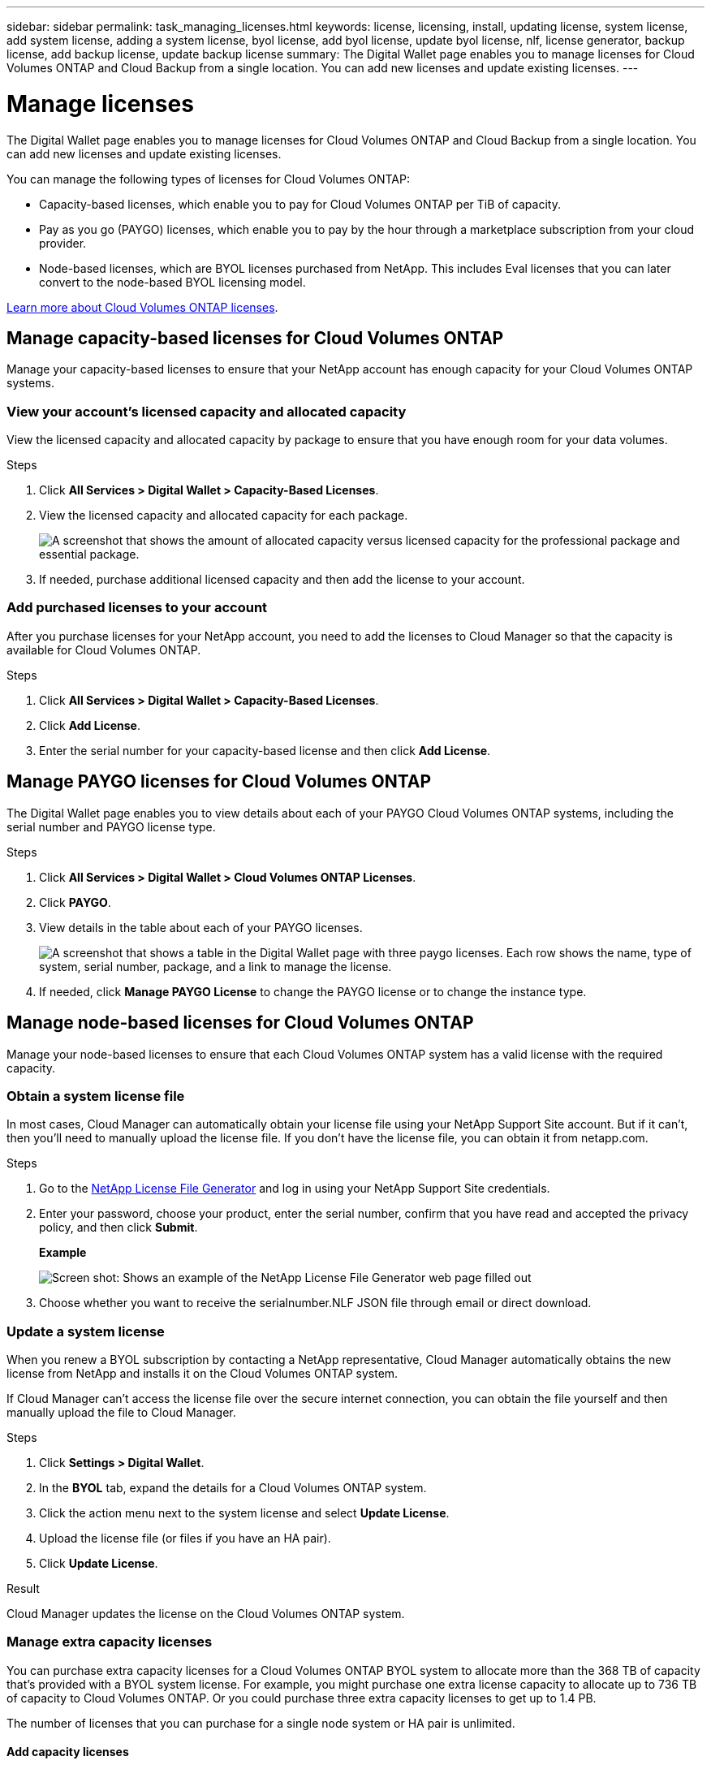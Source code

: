 ---
sidebar: sidebar
permalink: task_managing_licenses.html
keywords: license, licensing, install, updating license, system license, add system license, adding a system license, byol license, add byol license, update byol license, nlf, license generator, backup license, add backup license, update backup license
summary: The Digital Wallet page enables you to manage licenses for Cloud Volumes ONTAP and Cloud Backup from a single location. You can add new licenses and update existing licenses.
---

= Manage licenses
:hardbreaks:
:nofooter:
:icons: font
:linkattrs:
:imagesdir: ./media/

[.lead]
The Digital Wallet page enables you to manage licenses for Cloud Volumes ONTAP and Cloud Backup from a single location. You can add new licenses and update existing licenses.

You can manage the following types of licenses for Cloud Volumes ONTAP:

* Capacity-based licenses, which enable you to pay for Cloud Volumes ONTAP per TiB of capacity.
* Pay as you go (PAYGO) licenses, which enable you to pay by the hour through a marketplace subscription from your cloud provider.
* Node-based licenses, which are BYOL licenses purchased from NetApp. This includes Eval licenses that you can later convert to the node-based BYOL licensing model.

link:concept_licensing.html[Learn more about Cloud Volumes ONTAP licenses].

== Manage capacity-based licenses for Cloud Volumes ONTAP

Manage your capacity-based licenses to ensure that your NetApp account has enough capacity for your Cloud Volumes ONTAP systems.

=== View your account's licensed capacity and allocated capacity

View the licensed capacity and allocated capacity by package to ensure that you have enough room for your data volumes.

.Steps

. Click *All Services > Digital Wallet > Capacity-Based Licenses*.

. View the licensed capacity and allocated capacity for each package.
+
image:screenshot_capacity-based-licenses.png[A screenshot that shows the amount of allocated capacity versus licensed capacity for the professional package and essential package.]

. If needed, purchase additional licensed capacity and then add the license to your account.

=== Add purchased licenses to your account

After you purchase licenses for your NetApp account, you need to add the licenses to Cloud Manager so that the capacity is available for Cloud Volumes ONTAP.

.Steps

. Click *All Services > Digital Wallet > Capacity-Based Licenses*.

. Click *Add License*.

. Enter the serial number for your capacity-based license and then click *Add License*.

== Manage PAYGO licenses for Cloud Volumes ONTAP

The Digital Wallet page enables you to view details about each of your PAYGO Cloud Volumes ONTAP systems, including the serial number and PAYGO license type.

.Steps

. Click *All Services > Digital Wallet > Cloud Volumes ONTAP Licenses*.

. Click *PAYGO*.

. View details in the table about each of your PAYGO licenses.
+
image:screenshot_paygo_licenses.png["A screenshot that shows a table in the Digital Wallet page with three paygo licenses. Each row shows the name, type of system, serial number, package, and a link to manage the license."]

. If needed, click *Manage PAYGO License* to change the PAYGO license or to change the instance type.

== Manage node-based licenses for Cloud Volumes ONTAP

Manage your node-based licenses to ensure that each Cloud Volumes ONTAP system has a valid license with the required capacity.

=== Obtain a system license file

In most cases, Cloud Manager can automatically obtain your license file using your NetApp Support Site account. But if it can't, then you'll need to manually upload the license file. If you don't have the license file, you can obtain it from netapp.com.

.Steps

. Go to the https://register.netapp.com/register/getlicensefile[NetApp License File Generator^] and log in using your NetApp Support Site credentials.

. Enter your password, choose your product, enter the serial number, confirm that you have read and accepted the privacy policy, and then click *Submit*.
+
*Example*
+
image:screenshot_license_generator.gif[Screen shot: Shows an example of the NetApp License File Generator web page filled out, including a password, a product (NetApp Cloud Volumes ONTAP BYOL for AWS), and a product serial number.]

. Choose whether you want to receive the serialnumber.NLF JSON file through email or direct download.

=== Update a system license

When you renew a BYOL subscription by contacting a NetApp representative, Cloud Manager automatically obtains the new license from NetApp and installs it on the Cloud Volumes ONTAP system.

If Cloud Manager can't access the license file over the secure internet connection, you can obtain the file yourself and then manually upload the file to Cloud Manager.

.Steps

. Click *Settings > Digital Wallet*.

. In the *BYOL* tab, expand the details for a Cloud Volumes ONTAP system.

. Click the action menu next to the system license and select *Update License*.

. Upload the license file (or files if you have an HA pair).

. Click *Update License*.

.Result

Cloud Manager updates the license on the Cloud Volumes ONTAP system.

=== Manage extra capacity licenses

You can purchase extra capacity licenses for a Cloud Volumes ONTAP BYOL system to allocate more than the 368 TB of capacity that's provided with a BYOL system license. For example, you might purchase one extra license capacity to allocate up to 736 TB of capacity to Cloud Volumes ONTAP. Or you could purchase three extra capacity licenses to get up to 1.4 PB.

The number of licenses that you can purchase for a single node system or HA pair is unlimited.

==== Add capacity licenses

Purchase an extra capacity license by contacting us through the chat icon in the lower-right of Cloud Manager. After you purchase the license, you can apply it to a Cloud Volumes ONTAP system.

.Steps

. Click *All Services > Digital Wallet > Cloud Volumes ONTAP Licenses*.

. In the *BYOL* tab, expand the details for a Cloud Volumes ONTAP system.

. Click *Add Capacity License*.

. Enter the serial number or upload the license file (or files if you have an HA pair).

. Click *Add Capacity License*.

==== Update capacity licenses

If you extended the term of an extra capacity license, you'll need to update the license in Cloud Manager.

.Steps

. Click *All Services > Digital Wallet > Cloud Volumes ONTAP Licenses*.

. In the *BYOL* tab, expand the details for a Cloud Volumes ONTAP system.

. Click the action menu next to the capacity license and select *Update License*.

. Upload the license file (or files if you have an HA pair).

. Click *Update License*.

==== Remove capacity licenses

If an extra capacity license expired and is no longer in use, then you can remove it at any time.

.Steps

. Click *All Services > Digital Wallet > Cloud Volumes ONTAP Licenses*.

. In the *BYOL* tab, expand the details for a Cloud Volumes ONTAP system.

. Click the action menu next to the capacity license and select *Remove License*.

. Click *Remove*.

=== Convert an Eval license to BYOL

An evaluation license is good for 30 days. You can apply a new BYOL license on top of the evaluation license for an in-place upgrade (this requires a restart of single node systems).

link:concept_evaluating.html[Learn more about Evaluation licenses].

.Steps

. Click *All Services > Digital Wallet > Cloud Volumes ONTAP Licenses*.

. Click *Eval*.

. In the table, click *Convert to BYOL License* for a Cloud Volumes ONTAP system.

. Enter the serial number or upload the license file.

. Click *Convert License*.

== Manage Cloud Backup licenses

A Backup license enables you to use Cloud Backup for a certain period of time and for a maximum amount of backup space. The Backup BYOL license applies to all Cloud Volumes ONTAP and on-premises systems associated with your Cloud Central account.

=== Obtain your Cloud Backup license file

When you add your license to Cloud Manager, you can enter the serial number or upload the NLF license file.

.Steps

. Go to the https://mysupport.netapp.com[NetApp Support Site^] and click *Systems > Software Licenses*.

. Enter your Cloud Backup serial number.
+
image:screenshot_cloud_backup_license_step1.gif[A screenshot that shows a table of licenses after searching by serial number.]

. Under *License Key*, click *Get NetApp License File*.

. Enter your Cloud Manager System ID (this is called a Tenant ID on the support site) and click *Submit*.
+
image:screenshot_cloud_backup_license_step2.gif[A screenshot that shows the get license dialog box where you enter your tenant ID and then click Submit to download the license file.]
+
link:task_finding_system_id.html[Learn how to find your system ID].

=== Add or update a Cloud Backup license

Add or update your Cloud Backup license to Cloud Manager so that the Cloud Backup service is active.

link:concept_backup_to_cloud.html#licensing[Learn more about Cloud Backup licensing].

.Steps

. Click *All Services > Digital Wallet*.

. Click *Cloud Backup Licenses*.

. If you don't have an existing license, click *Add Backup License*.

. Click *Add Backup License* or *Update Backup License* depending on whether you are adding a new license or updating an existing license.

. Enter the license information and click *Add Backup License* or *Update Backup License*:
+
* If you have the serial number, select the *Enter Backup BYOL Serial Number* option and enter the serial number.
* If you have the backup license file, select the *Upload Backup BYOL License* option and follow the prompts to attach the file.
+
image:screenshot_backup_byol_license_add.png[A screenshot that shows the page to add the Backup BYOL license.]

.Result

Cloud Manager adds or updates the license so that your Cloud Backup service is active.
